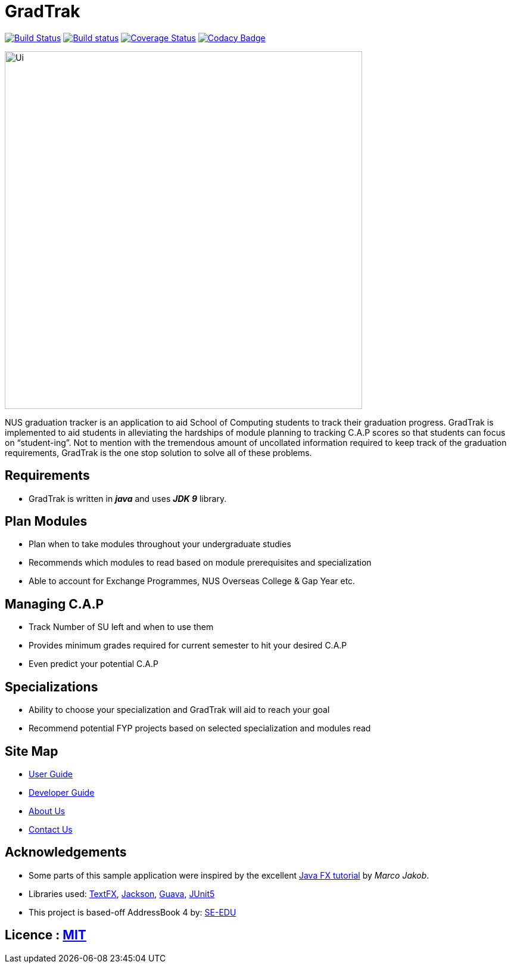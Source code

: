 = GradTrak
ifdef::env-github,env-browser[:relfileprefix: docs/]

https://travis-ci.org/se-edu/addressbook-level4[image:https://travis-ci.org/se-edu/addressbook-level4.svg?branch=master[Build Status]]
https://ci.appveyor.com/project/damithc/addressbook-level4[image:https://ci.appveyor.com/api/projects/status/3boko2x2vr5cc3w2?svg=true[Build status]]
https://coveralls.io/github/se-edu/addressbook-level4?branch=master[image:https://coveralls.io/repos/github/se-edu/addressbook-level4/badge.svg?branch=master[Coverage Status]]
https://www.codacy.com/app/damith/addressbook-level4?utm_source=github.com&utm_medium=referral&utm_content=se-edu/addressbook-level4&utm_campaign=Badge_Grade[image:https://api.codacy.com/project/badge/Grade/fc0b7775cf7f4fdeaf08776f3d8e364a[Codacy Badge]]

ifdef::env-github[]
image::docs/images/Ui.png[width="600"]
endif::[]

ifndef::env-github[]
image::images/Ui.png[width="600"]
endif::[]


NUS graduation tracker is an application to aid School of Computing students to track their graduation progress. GradTrak is implemented to aid students in alleviating the hardships of module planning to tracking C.A.P scores so that students can focus on “student-ing”. Not to mention with the tremendous amount of uncollated information required to keep track of the graduation requirements, GradTrak is the one stop solution to solve all of these problems.

== Requirements
* GradTrak is written in *_java_* and uses *_JDK 9_* library.

== Plan Modules
* Plan when to take modules throughout your undergraduate studies
* Recommends which modules to read based on module prerequisites and specialization
* Able to account for Exchange Programmes, NUS Overseas College & Gap Year etc.

== Managing C.A.P
* Track Number of SU left and when to use them
* Provides minimum grades required for current semester to hit your desired C.A.P
* Even predict your potential C.A.P

== Specializations
* Ability to choose your specialization and GradTrak will aid to reach your goal
* Recommend potential FYP projects based on selected specialization and modules read

== Site Map

* <<UserGuide#, User Guide>>
* <<DeveloperGuide#, Developer Guide>>
* <<AboutUs#, About Us>>
* <<ContactUs#, Contact Us>>

== Acknowledgements

* Some parts of this sample application were inspired by the excellent http://code.makery.ch/library/javafx-8-tutorial/[Java FX tutorial] by
_Marco Jakob_.
* Libraries used: https://github.com/TestFX/TestFX[TextFX], https://github.com/FasterXML/jackson[Jackson], https://github.com/google/guava[Guava], https://github.com/junit-team/junit5[JUnit5]
* This project is based-off  AddressBook 4 by:  https://github.com/se-edu/[SE-EDU]


== Licence : link:LICENSE[MIT]



